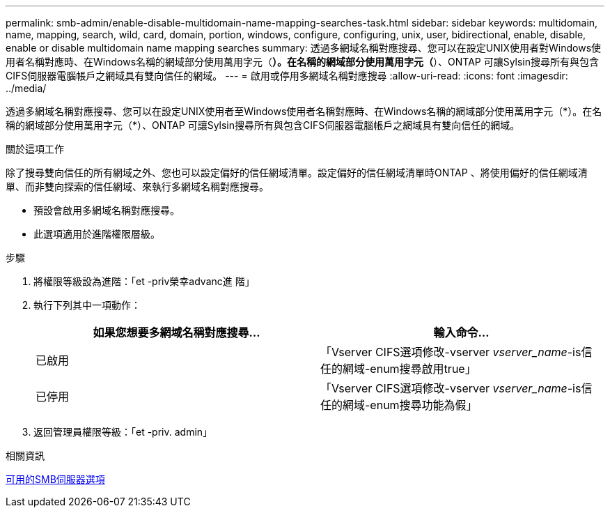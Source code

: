 ---
permalink: smb-admin/enable-disable-multidomain-name-mapping-searches-task.html 
sidebar: sidebar 
keywords: multidomain, name, mapping, search, wild, card, domain, portion, windows, configure, configuring, unix, user, bidirectional, enable, disable, enable or disable multidomain name mapping searches 
summary: 透過多網域名稱對應搜尋、您可以在設定UNIX使用者對Windows使用者名稱對應時、在Windows名稱的網域部分使用萬用字元（*）。在名稱的網域部分使用萬用字元（*）、ONTAP 可讓Sylsin搜尋所有與包含CIFS伺服器電腦帳戶之網域具有雙向信任的網域。 
---
= 啟用或停用多網域名稱對應搜尋
:allow-uri-read: 
:icons: font
:imagesdir: ../media/


[role="lead"]
透過多網域名稱對應搜尋、您可以在設定UNIX使用者至Windows使用者名稱對應時、在Windows名稱的網域部分使用萬用字元（\*）。在名稱的網域部分使用萬用字元（*）、ONTAP 可讓Sylsin搜尋所有與包含CIFS伺服器電腦帳戶之網域具有雙向信任的網域。

.關於這項工作
除了搜尋雙向信任的所有網域之外、您也可以設定偏好的信任網域清單。設定偏好的信任網域清單時ONTAP 、將使用偏好的信任網域清單、而非雙向探索的信任網域、來執行多網域名稱對應搜尋。

* 預設會啟用多網域名稱對應搜尋。
* 此選項適用於進階權限層級。


.步驟
. 將權限等級設為進階：「et -priv榮幸advanc進 階」
. 執行下列其中一項動作：
+
|===
| 如果您想要多網域名稱對應搜尋... | 輸入命令... 


 a| 
已啟用
 a| 
「Vserver CIFS選項修改-vserver _vserver_name_-is信任的網域-enum搜尋啟用true」



 a| 
已停用
 a| 
「Vserver CIFS選項修改-vserver _vserver_name_-is信任的網域-enum搜尋功能為假」

|===
. 返回管理員權限等級：「et -priv. admin」


.相關資訊
xref:server-options-reference.adoc[可用的SMB伺服器選項]
